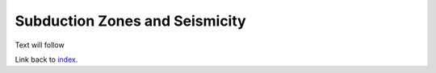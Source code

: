 Subduction Zones and Seismicity
=====

Text will follow


Link back to `index`_.

.. _index: https://milestone-web.readthedocs.io/en/latest/index.html

